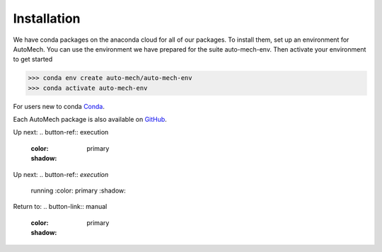 .. _install:

Installation
=============
We have conda packages on the anaconda cloud for all of our packages. To install them,
set up an environment for AutoMech.  You can use the environment we have prepared for the
suite auto-mech-env.  Then activate your environment to get started

.. code-block:: python

    >>> conda env create auto-mech/auto-mech-env
    >>> conda activate auto-mech-env

For users new to conda  `Conda`_.

Each AutoMech package is also available on `GitHub`_.

.. _GitHub: https://github.com/Auto-Mech/mechdriver
.. _Conda: https://docs.conda.io/projects/conda/en/latest/user-guide/install/linux.html

Up next:
.. button-ref:: execution
    :color: primary
    :shadow:

Up next:
.. button-ref:: `execution`
    running
    :color: primary
    :shadow:

.. button-ref:: ref::`execution`
    running
    :color: primary
    :shadow:

Return to:
.. button-link::  manual
    :color: primary
    :shadow:
